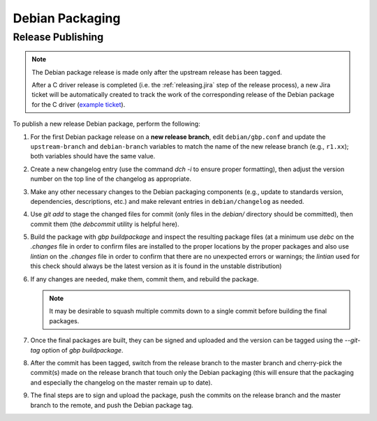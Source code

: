 Debian Packaging
################

.. highlight:: console
.. default-role:: bash

Release Publishing
******************

.. ! NOTE: Updates to these instructions should be synchronized to the corresponding
   ! C++ release process documentation located in the "etc/releasing.md" file in the C++
   ! driver repository

.. note::

    The Debian package release is made only after the upstream release has been
    tagged.

    After a C driver release is completed (i.e. the :ref:`releasing.jira` step
    of the release process), a new Jira ticket will be automatically created to
    track the work of the corresponding release of the Debian package for the C
    driver (`example ticket <https://jira.mongodb.org/browse/CDRIVER-5554>`__).

To publish a new release Debian package, perform the following:

1. For the first Debian package release on a **new release branch**, edit
   ``debian/gbp.conf`` and update the ``upstream-branch`` and ``debian-branch``
   variables to match the name of the new release branch (e.g., ``r1.xx``); both
   variables should have the same value.

2. Create a new changelog entry (use the command `dch -i` to ensure proper
   formatting), then adjust the version number on the top line of the changelog
   as appropriate.
3. Make any other necessary changes to the Debian packaging components (e.g.,
   update to standards version, dependencies, descriptions, etc.) and make
   relevant entries in ``debian/changelog`` as needed.
4. Use `git add` to stage the changed files for commit (only files in the
   `debian/` directory should be committed), then commit them (the `debcommit`
   utility is helpful here).
5. Build the package with `gbp buildpackage` and inspect the resulting package
   files (at a minimum use `debc` on the `.changes` file in order to confirm
   files are installed to the proper locations by the proper packages and also
   use `lintian` on the `.changes` file in order to confirm that there are no
   unexpected errors or warnings; the `lintian` used for this check should
   always be the latest version as it is found in the unstable distribution)
6. If any changes are needed, make them, commit them, and rebuild the package.

   .. note:: It may be desirable to squash multiple commits down to a single commit before building the final packages.

7. Once the final packages are built, they can be signed and uploaded and the
   version can be tagged using the `--git-tag` option of `gbp buildpackage`.
8. After the commit has been tagged, switch from the release branch to the
   master branch and cherry-pick the commit(s) made on the release branch that
   touch only the Debian packaging (this will ensure that the packaging and
   especially the changelog on the master remain up to date).
9. The final steps are to sign and upload the package, push the commits on the
   release branch and the master branch to the remote, and push the Debian
   package tag.
